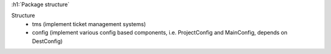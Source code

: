 :h1:`Package structure`

Structure
    + tms (implement ticket management systems)
    + config (implement various config based components, i.e. ProjectConfig and MainConfig, depends on DestConfig)

